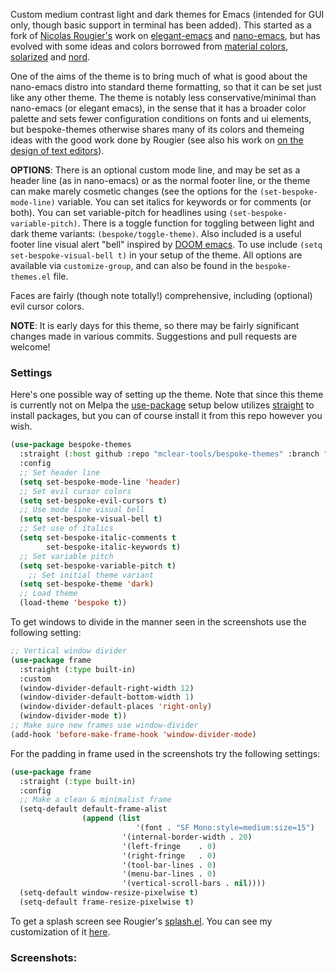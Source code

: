 Custom medium contrast light and dark themes for Emacs (intended for GUI only, though
basic support in terminal has been added). This started as a fork of [[https://github.com/rougier][Nicolas
Rougier's]] work on [[https://github.com/rougier/elegant-emacs][elegant-emacs]] and [[https://github.com/rougier/nano-emacs][nano-emacs]], but has evolved with some ideas and
colors borrowed from [[https://material.io/design/color/the-color-system.html#color-theme-creation][material colors]], [[https://github.com/bbatsov/solarized-emacs][solarized]] and [[https://github.com/arcticicestudio/nord-emacs][nord]].

One of the aims of the theme is to bring much of what is good about the nano-emacs
distro into standard theme formatting, so that it can be set just like any other
theme. The theme is notably less conservative/minimal than nano-emacs (or elegant
emacs), in the sense that it has a broader color palette and sets fewer configuration
conditions on fonts and ui elements, but bespoke-themes otherwise shares many of its
colors and themeing ideas with the good work done by Rougier (see also his work on [[https://arxiv.org/abs/2008.06030][on
the design of text editors]]). 

*OPTIONS*: There is an optional custom mode line, and may be set as a header line (as
in nano-emacs) or as the normal footer line, or the theme can make marely cosmetic
changes (see the options for the =(set-bespoke-mode-line)= variable. You can set
italics for keywords or for comments (or both). You can set variable-pitch for
headlines using =(set-bespoke-variable-pitch)=. There is a toggle function for toggling
between light and dark theme variants: =(bespoke/toggle-theme)=. Also included is a
useful footer line visual alert "bell" inspired by [[https://github.com/hlissner/doom-emacs][DOOM emacs]]. To use include =(setq
set-bespoke-visual-bell t)= in your setup of the theme. All options are available via
=customize-group=, and can also be found in the =bespoke-themes.el= file.

Faces are fairly (though note totally!) comprehensive, including (optional) evil
cursor colors.

*NOTE*: It is early days for this theme, so there may be fairly significant changes
made in various commits. Suggestions and pull requests are welcome!

*** Settings
Here's one possible way of setting up the theme. Note that since this theme is
currently not on Melpa the [[https://github.com/jwiegley/use-package][use-package]] setup below utilizes [[https://github.com/raxod502/straight.el][straight]] to install
packages, but you can of course install it from this repo however you wish.

#+begin_src emacs-lisp
(use-package bespoke-themes
  :straight (:host github :repo "mclear-tools/bespoke-themes" :branch "master")
  :config
  ;; Set header line
  (setq set-bespoke-mode-line 'header)
  ;; Set evil cursor colors
  (setq set-bespoke-evil-cursors t)
  ;; Use mode line visual bell
  (setq set-bespoke-visual-bell t)
  ;; Set use of italics
  (setq set-bespoke-italic-comments t
        set-bespoke-italic-keywords t)
  ;; Set variable pitch
  (setq set-bespoke-variable-pitch t)
    ;; Set initial theme variant
  (setq set-bespoke-theme 'dark)
  ;; Load theme
  (load-theme 'bespoke t))
#+end_src

To get windows to divide in the manner seen in the screenshots use the following setting:

#+begin_src emacs-lisp
;; Vertical window divider
(use-package frame
  :straight (:type built-in)
  :custom
  (window-divider-default-right-width 12)
  (window-divider-default-bottom-width 1)
  (window-divider-default-places 'right-only)
  (window-divider-mode t))
;; Make sure new frames use window-divider
(add-hook 'before-make-frame-hook 'window-divider-mode)

#+end_src

For the padding in frame used in the screenshots try the following settings:
#+begin_src emacs-lisp
(use-package frame
  :straight (:type built-in)
  :config
  ;; Make a clean & minimalist frame
  (setq-default default-frame-alist
                (append (list
	                        '(font . "SF Mono:style=medium:size=15")
                         '(internal-border-width . 20)
                         '(left-fringe    . 0)
                         '(right-fringe   . 0)
                         '(tool-bar-lines . 0)
                         '(menu-bar-lines . 0)
                         '(vertical-scroll-bars . nil))))
  (setq-default window-resize-pixelwise t)
  (setq-default frame-resize-pixelwise t)
#+end_src

To get a splash screen see Rougier's [[https://github.com/rougier/emacs-splash][splash.el]]. You can see my customization of it [[https://github.com/mclear-tools/dotemacs/blob/master/setup-config/setup-splash.el][here]].

*** Screenshots:

#+BEGIN_HTML
<div>
<img src="./screenshots/light-splash.png"/>
<img src="./screenshots/light-colors.png"/>
<img src="./screenshots/light-git.png"/>
<img src="./screenshots/light-agenda.png"/>
<img src="./screenshots/light-dired.png"/>

<img src="./screenshots/dark-splash.png" />
<img src="./screenshots/dark-colors.png" />
<img src="./screenshots/dark-git.png" />
<img src="./screenshots/dark-agenda.png" />
<img src="./screenshots/dark-dired.png" />

</div>
#+END_HTML
